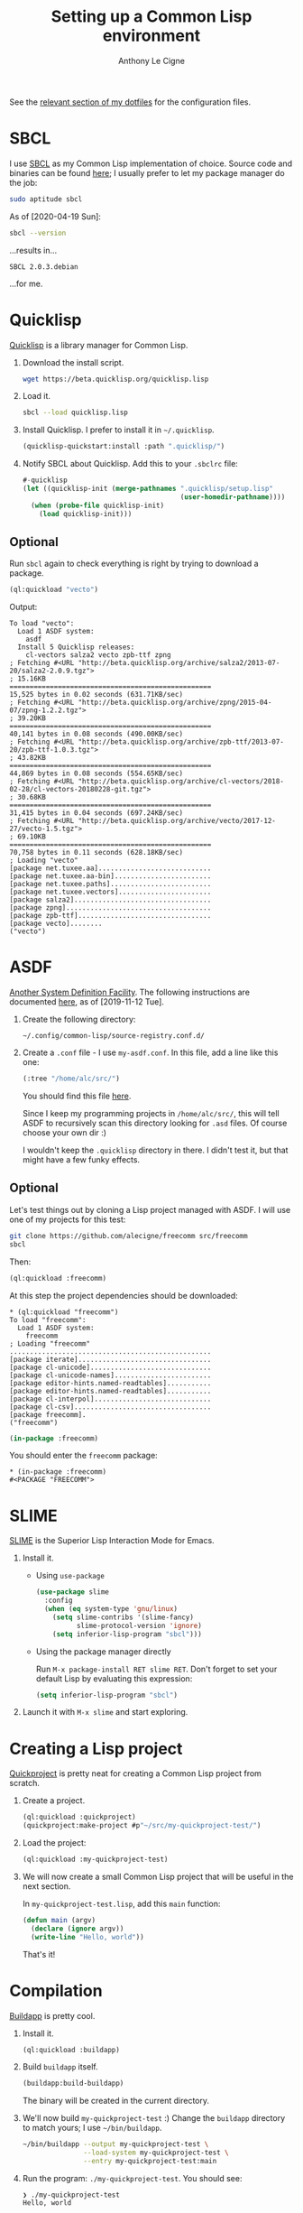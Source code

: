 #+title: Setting up a Common Lisp environment
#+author: Anthony Le Cigne

See the [[https://github.com/alecigne/dotfiles/tree/master/common-lisp][relevant section of my dotfiles]] for the configuration files.

* SBCL

I use [[http://www.sbcl.org/][SBCL]] as my Common Lisp implementation of choice. Source code and
binaries can be found [[http://www.sbcl.org/platform-table.html][here]]; I usually prefer to let my package manager
do the job:

#+begin_src sh
  sudo aptitude sbcl
#+end_src

As of [2020-04-19 Sun]:

#+name: sbcl-version
#+begin_src bash :results verbatim :exports both
  sbcl --version
#+end_src

...results in...

#+RESULTS: sbcl-version
: SBCL 2.0.3.debian

...for me.

* Quicklisp

[[https://www.quicklisp.org/beta/][Quicklisp]] is a library manager for Common Lisp.

1. Download the install script.

   #+begin_src sh
     wget https://beta.quicklisp.org/quicklisp.lisp
   #+end_src

2. Load it.

   #+begin_src sh
     sbcl --load quicklisp.lisp
   #+end_src

3. Install Quicklisp. I prefer to install it in =~/.quicklisp=.

   #+begin_src lisp
     (quicklisp-quickstart:install :path ".quicklisp/")
   #+end_src

4. Notify SBCL about Quicklisp. Add this to your =.sbclrc= file:

   #+begin_src lisp
     #-quicklisp
     (let ((quicklisp-init (merge-pathnames ".quicklisp/setup.lisp"
                                            (user-homedir-pathname))))
       (when (probe-file quicklisp-init)
         (load quicklisp-init)))
   #+end_src

** Optional

Run ~sbcl~ again to check everything is right by trying to download a
package.

#+begin_src lisp
  (ql:quickload "vecto")
#+end_src

Output:

#+begin_example
  To load "vecto":
    Load 1 ASDF system:
      asdf
    Install 5 Quicklisp releases:
      cl-vectors salza2 vecto zpb-ttf zpng
  ; Fetching #<URL "http://beta.quicklisp.org/archive/salza2/2013-07-20/salza2-2.0.9.tgz">
  ; 15.16KB
  ==================================================
  15,525 bytes in 0.02 seconds (631.71KB/sec)
  ; Fetching #<URL "http://beta.quicklisp.org/archive/zpng/2015-04-07/zpng-1.2.2.tgz">
  ; 39.20KB
  ==================================================
  40,141 bytes in 0.08 seconds (490.00KB/sec)
  ; Fetching #<URL "http://beta.quicklisp.org/archive/zpb-ttf/2013-07-20/zpb-ttf-1.0.3.tgz">
  ; 43.82KB
  ==================================================
  44,869 bytes in 0.08 seconds (554.65KB/sec)
  ; Fetching #<URL "http://beta.quicklisp.org/archive/cl-vectors/2018-02-28/cl-vectors-20180228-git.tgz">
  ; 30.68KB
  ==================================================
  31,415 bytes in 0.04 seconds (697.24KB/sec)
  ; Fetching #<URL "http://beta.quicklisp.org/archive/vecto/2017-12-27/vecto-1.5.tgz">
  ; 69.10KB
  ==================================================
  70,758 bytes in 0.11 seconds (628.18KB/sec)
  ; Loading "vecto"
  [package net.tuxee.aa]............................
  [package net.tuxee.aa-bin]........................
  [package net.tuxee.paths].........................
  [package net.tuxee.vectors].......................
  [package salza2]..................................
  [package zpng]....................................
  [package zpb-ttf].................................
  [package vecto]........
  ("vecto")
#+end_example

* ASDF

[[https://common-lisp.net/project/asdf/asdf/Configuring-ASDF-to-find-your-systems.html][Another System Definition Facility]]. The following instructions are
documented [[https://common-lisp.net/project/asdf/asdf/Configuring-ASDF-to-find-your-systems.html][here]], as of [2019-11-12 Tue].

1. Create the following directory:

   =~/.config/common-lisp/source-registry.conf.d/=

2. Create a =.conf= file - I use =my-asdf.conf=. In this file, add a
   line like this one:

   #+begin_src lisp
     (:tree "/home/alc/src/")
   #+end_src

   You should find this file [[https://github.com/alecigne/dotfiles/blob/master/common-lisp/.config/common-lisp/source-registry.conf.d/my-asdf.conf][here]].

   Since I keep my programming projects in =/home/alc/src/=, this will
   tell ASDF to recursively scan this directory looking for =.asd=
   files. Of course choose your own dir :)

   I wouldn't keep the ~.quicklisp~ directory in there. I didn't test
   it, but that might have a few funky effects.

** Optional

Let's test things out by cloning a Lisp project managed with ASDF. I
will use one of my projects for this test:

#+begin_src sh
  git clone https://github.com/alecigne/freecomm src/freecomm
  sbcl
#+end_src

Then:

#+begin_src lisp
  (ql:quickload :freecomm)
#+end_src

At this step the project dependencies should be downloaded:

#+begin_example
  ,* (ql:quickload "freecomm")
  To load "freecomm":
    Load 1 ASDF system:
      freecomm
  ; Loading "freecomm"
  ..................................................
  [package iterate].................................
  [package cl-unicode]..............................
  [package cl-unicode-names]........................
  [package editor-hints.named-readtables]...........
  [package editor-hints.named-readtables]...........
  [package cl-interpol].............................
  [package cl-csv]..................................
  [package freecomm].
  ("freecomm")
#+end_example

#+begin_src lisp
  (in-package :freecomm)
#+end_src

You should enter the ~freecomm~ package:

#+begin_example
  ,* (in-package :freecomm)
  #<PACKAGE "FREECOMM">
#+end_example

* SLIME

[[https://common-lisp.net/project/slime/][SLIME]] is the Superior Lisp Interaction Mode for Emacs.

1. Install it.

   - Using =use-package=

     #+begin_src emacs-lisp
       (use-package slime
         :config
         (when (eq system-type 'gnu/linux)
           (setq slime-contribs '(slime-fancy)
                 slime-protocol-version 'ignore)
           (setq inferior-lisp-program "sbcl")))
     #+end_src

   - Using the package manager directly

     Run ~M-x package-install RET slime RET~. Don't forget to set your
     default Lisp by evaluating this expression:

     #+begin_src emacs-lisp
       (setq inferior-lisp-program "sbcl")
     #+end_src

2. Launch it with ~M-x slime~ and start exploring.

* Creating a Lisp project

[[https://www.xach.com/lisp/quickproject/][Quickproject]] is pretty neat for creating a Common Lisp project from
scratch.

1. Create a project.

   #+begin_src lisp
     (ql:quickload :quickproject)
     (quickproject:make-project #p"~/src/my-quickproject-test/")
   #+end_src

2. Load the project:

   #+begin_src lisp
     (ql:quickload :my-quickproject-test)
   #+end_src

3. We will now create a small Common Lisp project that will be useful
   in the next section.

   In =my-quickproject-test.lisp=, add this ~main~ function:

   #+begin_src lisp
     (defun main (argv)
       (declare (ignore argv))
       (write-line "Hello, world"))
   #+end_src

   That's it!

* Compilation

[[https://www.xach.com/lisp/buildapp/][Buildapp]] is pretty cool.

1. Install it.

   #+begin_src lisp
     (ql:quickload :buildapp)
   #+end_src

2. Build =buildapp= itself.

   #+begin_src lisp
     (buildapp:build-buildapp)
   #+end_src

   The binary will be created in the current directory.

3. We'll now build =my-quickproject-test= :) Change the =buildapp=
   directory to match yours; I use =~/bin/buildapp=.

   #+begin_src sh
     ~/bin/buildapp --output my-quickproject-test \
                    --load-system my-quickproject-test \
                    --entry my-quickproject-test:main
   #+end_src

4. Run the program: ~./my-quickproject-test~. You should see:

   #+begin_example
     ❯ ./my-quickproject-test
     Hello, world
   #+end_example

* StumpWM

1. Clone the StumpWM repository:

   #+begin_src bash
     git clone https://github.com/stumpwm/stumpwm
   #+end_src

2. Install the dependencies:

   #+begin_src lisp
     (ql:quickload '("clx" "cl-ppcre" "alexandria" "swank"))
   #+end_src

3. Compile it:

   #+begin_src bash
     ./autogen.sh
     ./configure
     make
   #+end_src

4. I prefer to link to the executable:

   #+begin_src bash
     ln -s ~/src/stumpwm/stumpwm ~/bin/stumpwm
   #+end_src

5. Create =~/.xinitrc= and add this line (point to your own
   executable or link):

   #+begin_src bash
     exec /home/alc/bin/stumpwm
   #+end_src

6. Run ~startx~: it should work!

** Optional

You can connect to the Lisp process that StumpWM uses from SLIME.

1. Add this to your StumpWM =init.lisp=:

   #+begin_src lisp
     (in-package :stumpwm)

     (require :swank)

     (swank-loader:init)

     (defcommand swank () ()
       (setf *top-level-error-action* :break)
       (swank:create-server :port 4005
                            :style swank:*communication-style*
                            :dont-close t))

     (swank)
   #+end_src

   If you encounter an error when running StumpWM with ~startx~, try
   setting ~SBCL_HOME~. See [[https://github.com/stumpwm/stumpwm/issues/760#issuecomment-612226954][this comment]].

2. Add this config to Emacs:

   #+begin_src emacs-lisp
     (defun yourname-swank-listening-p ()
       (ignore-errors
         (let ((p (open-network-stream "SLIME Lisp Connection Test" nil "localhost" 4005)))
           (when p
             (delete-process p)
             t))))

     (defun yourname-swank-autoconnect (&rest args)
       (if (and (not (slime-connected-p))
                (yourname-swank-listening-p))
           (ignore-errors (slime-connect "localhost" 4005))))

     (yourname-swank-autoconnect))
   #+end_src

   When you launch Emacs, if SLIME isn't already running and if a
   Swank connection is available, SLIME will connect to it. Then in
   the REPL, you can do this:

   #+begin_src lisp
     (in-package :stumpwm)
     (message "hello world")
   #+end_src

   The message should appear on the screen.
